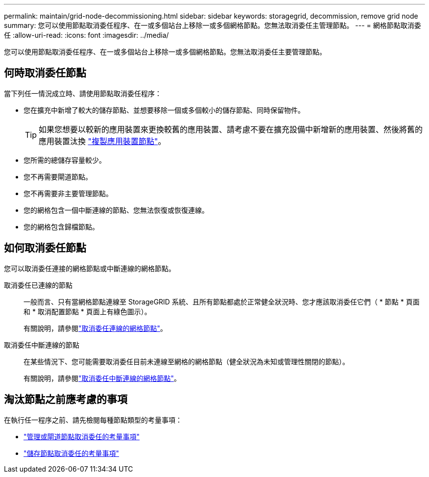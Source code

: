 ---
permalink: maintain/grid-node-decommissioning.html 
sidebar: sidebar 
keywords: storagegrid, decommission, remove grid node 
summary: 您可以使用節點取消委任程序、在一或多個站台上移除一或多個網格節點。您無法取消委任主管理節點。 
---
= 網格節點取消委任
:allow-uri-read: 
:icons: font
:imagesdir: ../media/


[role="lead"]
您可以使用節點取消委任程序、在一或多個站台上移除一或多個網格節點。您無法取消委任主要管理節點。



== 何時取消委任節點

當下列任一情況成立時、請使用節點取消委任程序：

* 您在擴充中新增了較大的儲存節點、並想要移除一個或多個較小的儲存節點、同時保留物件。
+

TIP: 如果您想要以較新的應用裝置來更換較舊的應用裝置、請考慮不要在擴充設備中新增新的應用裝置、然後將舊的應用裝置汰換 https://docs.netapp.com/us-en/storagegrid-appliances/commonhardware/how-appliance-node-cloning-works.html["複製應用裝置節點"^]。

* 您所需的總儲存容量較少。
* 您不再需要閘道節點。
* 您不再需要非主要管理節點。
* 您的網格包含一個中斷連線的節點、您無法恢復或恢復連線。
* 您的網格包含歸檔節點。




== 如何取消委任節點

您可以取消委任連接的網格節點或中斷連線的網格節點。

取消委任已連線的節點:: 一般而言、只有當網格節點連線至 StorageGRID 系統、且所有節點都處於正常健全狀況時、您才應該取消委任它們（ * 節點 * 頁面和 * 取消配置節點 * 頁面上有綠色圖示）。
+
--
有關說明，請參閱link:decommissioning-connected-grid-nodes.html["取消委任連線的網格節點"]。

--
取消委任中斷連線的節點:: 在某些情況下、您可能需要取消委任目前未連線至網格的網格節點（健全狀況為未知或管理性關閉的節點）。
+
--
有關說明，請參閱link:decommissioning-disconnected-grid-nodes.html["取消委任中斷連線的網格節點"]。

--




== 淘汰節點之前應考慮的事項

在執行任一程序之前、請先檢閱每種節點類型的考量事項：

* link:considerations-for-decommissioning-admin-or-gateway-nodes.html["管理或閘道節點取消委任的考量事項"]
* link:considerations-for-decommissioning-storage-nodes.html["儲存節點取消委任的考量事項"]

